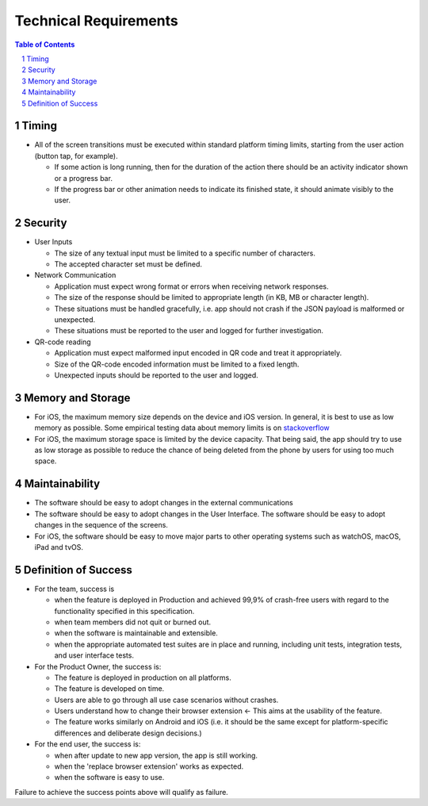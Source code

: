 =========================
Technical Requirements
=========================

.. sectnum::
.. contents:: Table of Contents
    :local:
    :depth: 2

Timing
-----------

* All of the screen transitions must be executed within standard platform timing limits,
  starting from the user action (button tap, for example).

  - If some action is long running, then for the duration
    of the action there should be an activity indicator
    shown or a progress bar.
  - If the progress bar or other animation needs to
    indicate its finished state, it should animate visibly to the user.

Security
-------------

* User Inputs

  - The size of any textual input must be limited to a specific number of characters.
  - The accepted character set must be defined.

* Network Communication

  - Application must expect wrong format or errors
    when receiving network responses.
  - The size of the response should be limited to
    appropriate length (in KB, MB or character length).
  - These situations must be handled gracefully, i.e. app should
    not crash if the JSON payload is malformed or unexpected.
  - These situations must be reported to the user and
    logged for further investigation.

* QR-code reading

  - Application must expect malformed input encoded
    in QR code and treat it appropriately.
  - Size of the QR-code encoded information must be limited to a fixed length.
  - Unexpected inputs should be reported to the user and logged.

Memory and Storage
-----------------------

* For iOS, the maximum memory size depends on the device and iOS version.
  In general, it is best to use as low memory as possible.
  Some empirical testing data about memory limits is on stackoverflow_
* For iOS, the maximum storage space is limited by the device capacity.
  That being said, the app should try to use as low storage as possible
  to reduce the chance of being deleted from the phone by users for using
  too much space.

Maintainability
---------------------

* The software should be easy to adopt changes in the external communications
* The software should be easy to adopt changes in the User Interface.
  The software should be easy to adopt changes in the sequence of the screens.
* For iOS, the software should be easy to move major parts to
  other operating systems such as watchOS, macOS, iPad and tvOS.

Definition of Success
---------------------------

* For the team, success is

  - when the feature is deployed in Production
    and achieved 99,9% of crash-free users with regard to the functionality
    specified in this specification.
  - when team members did not quit or burned out.
  - when the software is maintainable and extensible.
  - when the appropriate automated test suites are in place and running,
    including unit tests, integration tests, and user interface tests.

* For the Product Owner, the success is:

  - The feature is deployed in production on all platforms.
  - The feature is developed on time.
  - Users are able to go through all use case scenarios without crashes.
  - Users understand how to change their browser extension ←
    This aims at the usability of the feature.
  - The feature works similarly on Android and iOS
    (i.e. it should be the same except for platform-specific
    differences and deliberate design decisions.)

* For the end user, the success is:

  - when after update to new app version, the app is still working.
  - when the 'replace browser extension' works as expected.
  - when the software is easy to use.

Failure to achieve the success points above will qualify as failure.

.. _stackoverflow: https://stackoverflow.com/questions/5887248/ios-app-maximum-memory-budget
